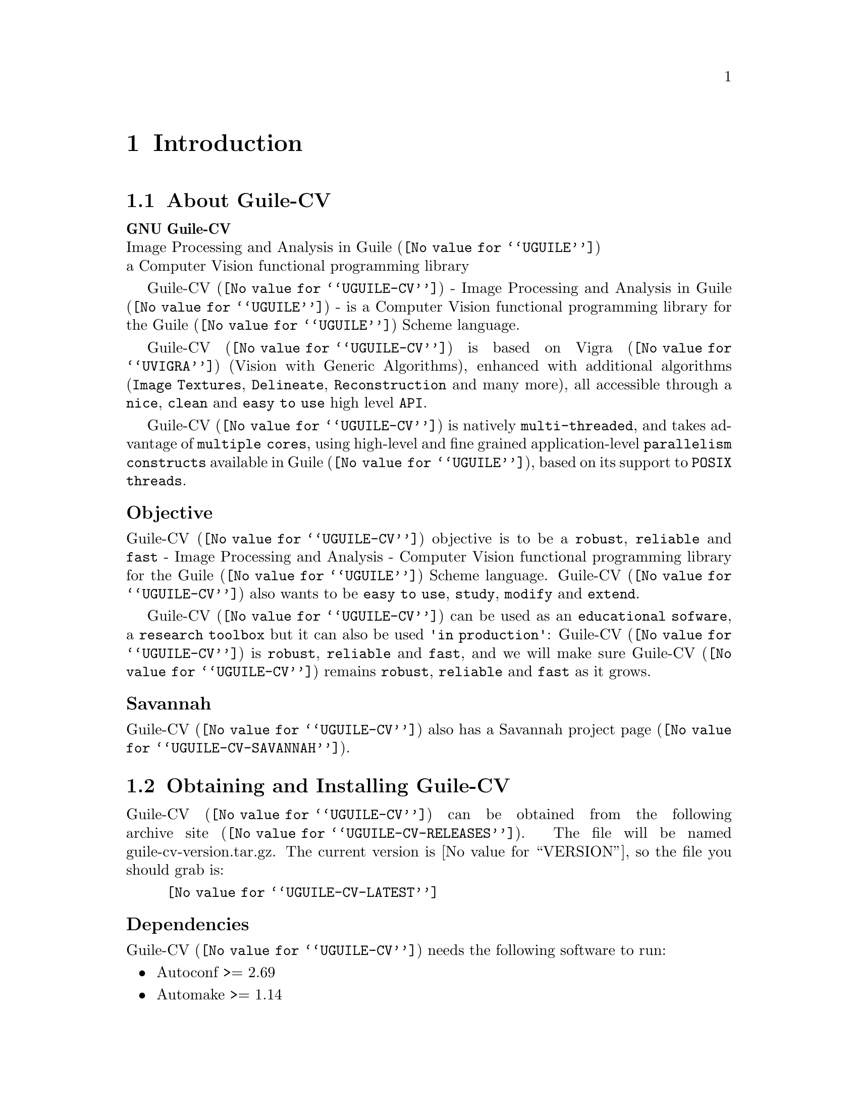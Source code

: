 @c -*- mode: texinfo; coding: utf-8 -*-
@c This is part of the GNU Guile-CV Reference Manual.
@c Copyright (C) 2016 - 2018 Free Software Foundation, Inc.
@c See the file guile-cv.texi for copying conditions.


@node Introduction
@chapter Introduction

@menu
* About Guile-CV::
@c * Description::
@c * What else::
@c * Savannah::
* Obtaining and Installing Guile-CV::
* Contact::
* Reporting Bugs::
@end menu


@node About Guile-CV
@section About Guile-CV

@strong{GNU Guile-CV} @*
Image Processing and Analysis in @uref{@value{UGUILE}, Guile} @*
a Computer Vision functional programming library


@c @subheading Description

@uref{@value{UGUILE-CV}, Guile-CV} - Image Processing and Analysis in
@uref{@value{UGUILE}, Guile} - is a Computer Vision functional
programming library for the @uref{@value{UGUILE}, Guile} Scheme
language.

@uref{@value{UGUILE-CV}, Guile-CV} is based on @uref{@value{UVIGRA},
Vigra} (Vision with Generic Algorithms), enhanced with additional
algorithms (@code{Image Textures}, @code{Delineate},
@code{Reconstruction} and many more), all accessible through a
@code{nice}, @code{clean} and @code{easy to use} high level @code{API}.

@uref{@value{UGUILE-CV}, Guile-CV} is natively @code{multi-threaded},
and takes advantage of @code{multiple cores}, using high-level and fine
grained application-level @code{parallelism constructs} available in
@uref{@value{UGUILE}, Guile}, based on its support to @code{POSIX
threads}.


@subheading Objective

@uref{@value{UGUILE-CV}, Guile-CV} objective is to be a @code{robust},
@code{reliable} and @code{fast} - Image Processing and Analysis -
Computer Vision functional programming library for the
@uref{@value{UGUILE}, Guile} Scheme language. @uref{@value{UGUILE-CV},
Guile-CV} also wants to be @code{easy to use}, @code{study},
@code{modify} and @code{extend}.

@uref{@value{UGUILE-CV}, Guile-CV} can be used as an @code{educational
sofware}, a @code{research toolbox} but it can also be used @code{'in
production'}: @uref{@value{UGUILE-CV}, Guile-CV} is @code{robust},
@code{reliable} and @code{fast}, and we will make sure
@uref{@value{UGUILE-CV}, Guile-CV} remains @code{robust},
@code{reliable} and @code{fast} as it grows.

@c @subheading What else

@c @uref{@value{UGUILE-CV}, Guile-CV} is almost entirely written in
@c @uref{@value{UGUILE}, Guile} Scheme, though for performance reasons,
@c some basic operations are implemented in C (see libguile-cv if you are
@c interested).  This C code is kept to the very strict minimum and _not_
@c part of the API: as Guile Scheme evolves, targeting an AOT compiler, we
@c may rewrite these in scheme at any moment.


@subheading Savannah

@uref{@value{UGUILE-CV}, Guile-CV} also has a
@uref{@value{UGUILE-CV-SAVANNAH}, Savannah project page}.


@node Obtaining and Installing Guile-CV
@section Obtaining and Installing Guile-CV

@uref{@value{UGUILE-CV}, Guile-CV} can be obtained from the following
archive @uref{@value{UGUILE-CV-RELEASES}, site}.  The file will be named
guile-cv-version.tar.gz. The current version is @value{VERSION}, so the
file you should grab is:

@indentedblock
@uref{@value{UGUILE-CV-LATEST}}
@end indentedblock

@subheading Dependencies

@uref{@value{UGUILE-CV}, Guile-CV} needs the following software to run:

@itemize @bullet

@item
Autoconf >= 2.69
@item
Automake >= 1.14
@item
Makeinfo >= 6.3
@item
@uref{@value{UGUILE}, Guile} >= 2.0.13
@item
@uref{@value{UGUILE-LIB}, Guile-Lib} >= 0.2.5
@item 
@uref{@value{UVIGRA}, Vigra} >= 1.11.0

@indentedblock
@strong{Note:}

If you manually install @uref{@value{UVIGRA}, Vigra}, make sure you pass
the cmake ‑DCMAKE_BUILD_TYPE=RELEASE option, which triggers absolutely
essential adequate runtime optimization flags.
@end indentedblock

@item
@uref{@value{UVIGRAC}, Vigra C} >= commit 0af647d08 - Oct 28, 2018


@indentedblock
The local minima and maxima interfaces have been improved, and now
support the full set of options provided by Vigra, to our request (thank
you Benjamin!).  In addition there has been a few bugs fixed, including
one we detected while working on Guile-CV local minima bindigs.

Vigra C - a C wrapper [to some of] the Vigra functionality - is
currently only available by cloning its source code @uref{@value{UGIT},
git} repository: there is no release and no versioning scheme
either@footnote{We do our best to check that the libvigra_c installed
library does contain the required Guile-CV functionalty though, and
these checks are listed as part of our @code{configure} steps}.  But no
big deal, its home page has an 'Installation' section which guides you
step by step.

@strong{Notes:}

@enumerate
@item
Make sure you pass the cmake ‑DCMAKE_BUILD_TYPE=RELEASE option, which
triggers absolutely essential adequate runtime optimization flags;

@item
Vigra C says it depends on @code{cmake >= 3.1}, but this is only
true if you want to build its documentation, probably not the case. Most
distribution still have cmake 2.8, if that is your case, you may safely
edit @file{/your/path/vigra_c/CMakeLists.txt} and downgrade this
requirement to the cmake version installed on your machine;

@item
Make sure the directory where @file{libvigra_c.so} has been installed is
'known', either because it is defined in @file{/etc/ld.so.conf.d}, or
you set the environment variable @code{LD_LIBRARY_PATH}, otherwise Guile
won't find it and @code{configure} will report an error.
@end enumerate
@end indentedblock

@item
@uref{@value{ULATEX}, LaTex}

@indentedblock
Any modern latex distribution will do, we use @uref{@value{UTEXLIVE},
TexLive}.

Guile-CV will check that it can find the @code{standalone}
documentclass, as well as the following packages: @code{inputenc},
@code{fontenc}, @code{lmodern}, @code{xcolor}, @code{booktabs},
@code{siunitx}, @code{iwona}.

@uref{@value{UIWONA}, Iwona}: this is the font used to create
@ref{im-histogram} headers, legend indices and footers. Note that it
could be that it is not part of your 'basic' LaTex distro, on debian
for example, iwona is part of the texlive-fonts-extra package.
@end indentedblock

@end itemize


@subheading Install from the tarball

Assuming you have satisfied the dependencies, open a terminal and
proceed with the following steps:

@example
cd <download-path>
tar zxf guile-cv-@value{VERSION}.tar.gz
cd guile-cv-@value{VERSION}
./configure [--prefix=/your/prefix] [--with-guile-site=yes]
make
make install
@end example

@indentedblock
@strong{Special note:}

Before you start to use @uref{@value{UGUILE-CV}, Guile-CV}, make sure
you read and implement the recommendation made in the manual, section
@xref{Configuring Guile for Guile-CV}.
@end indentedblock

Happy @uref{@value{UGUILE-CV}, Guile-CV}!


@subheading Install from the source

@uref{@value{UGUILE-CV}, Guile-CV} uses @uref{@value{UGIT}, Git} for
revision control, hosted on @uref{@value{UGUILE-CV-SAVANNAH}, Savannah},
you may browse the sources repository @uref{@value{UGUILE-CV-GIT}, here}.

There are currently 2 [important] branches: @code{master} and
@code{devel}. @uref{@value{UGUILE-CV}, Guile-CV} stable branch is
master, developments occur on the devel branch.

So, to grab, compile and install from the source, open a terminal and:

@example
git clone git://git.savannah.gnu.org/guile-cv.git
cd guile-cv
./autogen.sh
./configure [--prefix=/your/prefix] [--with-guile-site=yes]
make
make install
@end example

@indentedblock
@strong{Special note:}

Before you start to use @uref{@value{UGUILE-CV}, Guile-CV}, make sure
you read and implement the recommendation made in the manual, section
@xref{Configuring Guile for Guile-CV}.
@end indentedblock

The above steps ensure you're using @uref{@value{UGUILE-CV}, Guile-CV}
bleeding edge @code{stable} version. If you wish to participate to
developments, checkout the @code{devel} branch:

@example
git checkout devel
@end example

Happy @code{hacking!}

@*
@strong{Notes:}


@enumerate
@item
The @code{default} and @code{--prefix} installation locations for source
modules and compiled files (in the absence of
@code{--with-guile-site=yes}) are:

@example
$(datadir)/guile-cv
$(libdir)/guile-cv/guile/$(GUILE_EFFECTIVE_VERSION)/site-ccache
@end example

If you pass @code{--with-guile-site=yes}, these locations become the
Guile global site and site-ccache directories, respectively.

The configure step reports these locations as the content of the
@code{sitedir} and @code{siteccachedir} variables, respectivelly the
source modules and compiled files install locations. After installation,
you may consult these variables using pkg-config:

@example
pkg-config guile-cv-1.0 --variable=sitedir
pkg-config guile-cv-1.0 --variable=siteccachedir
@end example

You will need - unless you have used @code{--with-guile-site=yes}, or
unless these locations are already 'known' by Guile - to define or
augment your @code{GUILE_LOAD_PATH} and @code{GUILE_COMPILED_PATH}
environment variables with these locations, respectively (or
@code{%load-path} and @code{%load-compiled-path} at run time if you
prefer@footnote{In this case, you may as well decide to either alter
your @file{$HOME/.guile} personal file, or, if you are working in a
mult-user environmet, you may also opt for a global configuration. In
this case, the file must be named @file{init.scm} and placed it here
(evaluate the following expression in a terminal): @code{guile -c
"(display (%global-site-dir))(newline)"}.}  (See
@uref{@value{UGUILE-ENV-VARS}, Environment Variables} and
@uref{@value{UGUILE-LOAD-PATH}, Load Path} in the Guile Reference
Manual).

@item
Guile-CV also installs its @code{libguile-cv.*} library files, in
@code{$(libdir)}. The configure step reports its location as the content
of the @code{libdir} variable, which depends on on the content of the
@code{prefix} and @code{exec_prefix} variables (also reported). After
nstallation, you may consult these variables using pkg-config:

@example
pkg-config guile-cv-1.0 --variable=prefix
pkg-config guile-cv-1.0 --variable=exec_prefix
pkg-config guile-cv-1.0 --variable=libdir
@end example

You will need - unless the @code{$(libdir)} location is already 'known'
by your system - to either define or augment your
@code{$LD_LIBRARY_PATH} environment variable, or alter the
@file{/etc/ld.so.conf} (or add a file in @file{/etc/ld.so.conf.d}) and
run (as root) @code{ldconfig}, so that Guile-CV finds its
@code{libguile-cv.*} library files@footnote{Contact your administrator
if you opt for the second solution but don't have @code{write}
priviledges on your system.}.
@c @ifhtml
@c @*@*
@c @end ifhtml

@item
To install Guile-CV, you must have write permissions to the default or
@code{$(prefix)} directory and its subdirs, as well as to both Guile's
site and site-ccache directories if @code{--with-guile-site=yes} was
passed.
@ifhtml
@*@*
@end ifhtml

@item
Like for any other GNU Tool Chain compatible software, you may install
the documentation locally using @code{make install-info}, @code{make
install-html} and/or @code{make install-pdf}.
@ifhtml
@*@*
@end ifhtml


@item
Last but not least :), Guile-CV comes with a @code{test-suite}, which we
recommend you to run (especially before @ref{Reporting Bugs}):

@example
make check
@end example
@end enumerate


@node Contact
@section Contact


@subheading Mailing lists

Guile-CV uses the following mailing list:

@itemize @bullet

@item
@value{GUILE-USER} is for general user help and discussion.

@item
@value{GUILE-DEVEL} is used to discuss most aspects of Guile-CV,
including development and enhancement requests.

@c @item
@c @value{GUILE-CV-BUGS} is used for Guile-CV bug reports.

@end itemize

When sending emails to guile-user and/or guile-devel, please use
'Guile-CV: ' to prefix the subject line of any Guile-CV related email,
thanks!


@subheading IRC

Most of the time you can find me on irc, channel @code{#guile},
@code{#guix} and @code{#scheme} on @emph{irc.freenode.net},
@code{#clutter} and @code{#introspection} on @emph{irc.gnome.org}, under
the nickname @strong{daviid}.



@node Reporting Bugs
@section Reporting Bugs

Guile-CV uses the following bug reports mailing list:

@itemize @bullet
@item @value{GUILE-CV-BUGS}
@end itemize

You can (un)subscribe to the bugs report list by following instructions
on the @uref{@value{UGUILE-CV-BUGS-LISTINFO}, list information page}.

